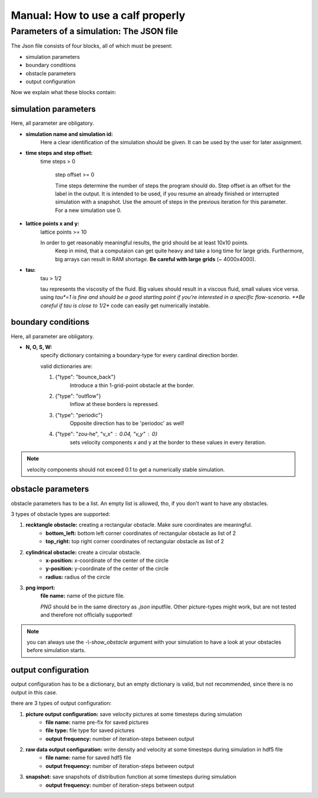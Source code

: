 Manual: How to use a calf properly
==================================

.. _link-to-inputfile:

Parameters of a simulation: The JSON file
-----------------------------------------
The Json file consists of four blocks, all of which must be present:

* simulation parameters
* boundary conditions
* obstacle parameters
* output configuration

Now we explain what these blocks contain:

.. seealso::
	Have a look inside *kaLB_example.json* to see a good inputfile!

simulation parameters
^^^^^^^^^^^^^^^^^^^^^

Here, all parameter are obligatory.

* **simulation name and simulation id:**
    Here a clear identification of the simulation should be given.
    It can be used by the user for later assignment.

* **time steps and step offset:**
    time steps > 0

	step offset >= 0

	Time steps determine the number of steps the program should do.
	Step offset is an offset for the label in the output.
	It is intended to be used, if you resume an already finished or interrupted simulation with a snapshot.
	Use the amount of steps in the previous iteration for this parameter. For a new simulation use 0.

* **lattice points x and y:**
    lattice points >= 10

    In order to get reasonably meaningful results, the grid should be at least 10x10 points.
	Keep in mind, that a computaion can get quite heavy and take a long time for large grids.
	Furthermore, big arrays can result in RAM shortage.
	**Be careful with large grids** (~	4000x4000).

* **tau:**
	tau > 1/2

	tau represents the viscosity of the fluid.
	Big values should result in a viscous fluid, small values vice versa.
	using *tau*=1 is fine and should be a good starting point if you're interested in a specific flow-scenario.
	**Be careful if tau is close to 1/2** code can easily get numerically instable.


boundary conditions
^^^^^^^^^^^^^^^^^^^

Here, all parameter are obligatory.

* **N, O, S, W:**
	specify dictionary containing a boundary-type for every cardinal direction border.
	
	valid dictionaries are:

	1. {"type": "bounce_back"}
		Introduce a thin 1-grid-point obstacle at the border.

	2. {"type": "outflow"}
		Inflow at these borders is repressed.

	3. {"type": "periodic"}
		Opposite direction has to be 'periodoc' as well!

	4. {"type": "zou-he", "v_x" : 0.04, "v_y" : 0}
		sets velocity components x and y at the border to these values in every iteration.

.. note::
	velocity components should not exceed 0.1 to get a numerically stable simulation.


obstacle parameters
^^^^^^^^^^^^^^^^^^^

obstacle parameters has to be a list.
An empty list is allowed, tho, if you don't want to have any obstacles.

3 types of obstacle types are supported:

1. **recktangle obstacle:** creating a rectangular obstacle. Make sure coordinates are meaningful.
	* **bottom_left:** bottom left corner coordinates of rectangular obstacle as list of 2
	* **top_right:** top right corner coordinates of rectangular obstacle as list of 2

2. **cylindrical obstacle:** create a circular obstacle.
	* **x-position:** x-coordinate of the center of the circle
	* **y-position:** y-coordinate of the center of the circle
	* **radius:** radius of the circle

3. **png import:**
	**file name:** name of the picture file.

	*PNG* should be in the same directory as *.json* inputfile.
	Other picture-types might work, but are not tested and therefore not officially supported!

.. seealso::
	Have a look at the documentation of their according helper functions in :ref:`link-to-utilils`.

.. note::
	you can always use the *-\\-show_obstacle* argument with your simulation
	to have a look at your obstacles before simulation starts.

output configuration
^^^^^^^^^^^^^^^^^^^^

output configuration has to be a dictionary,
but an empty dictionary is valid,
but not recommended, since there is no output in this case.

there are 3 types of output configuration:

1. **picture output configuration:** save velocity pictures at some timesteps during simulation
	* **file name:** name pre-fix for saved pictures
	* **file type:** file type for saved pictures
	* **output frequency:** number of iteration-steps between output

2. **raw data output configuration:** write density and velocity at some timesteps during simulation in hdf5 file
	* **file name:** name for saved hdf5 file
	* **output frequency:** number of iteration-steps between output

3. **snapshot:** save snapshots of distribution function at some timesteps during simulation
		* **output frequency:** number of iteration-steps between output
















